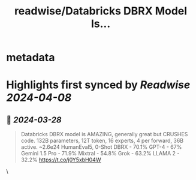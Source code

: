 :PROPERTIES:
:title: readwise/Databricks DBRX Model Is...
:END:


* metadata
:PROPERTIES:
:author: [[dylan522p on Twitter]]
:full-title: "Databricks DBRX Model Is..."
:category: [[tweets]]
:url: https://twitter.com/dylan522p/status/1772972997990580381
:image-url: https://pbs.twimg.com/profile_images/1284174246726586370/0v85zsJR.jpg
:END:

* Highlights first synced by [[Readwise]] [[2024-04-08]]
** 📌 [[2024-03-28]]
#+BEGIN_QUOTE
Databricks DBRX model is AMAZING, generally great but CRUSHES code.
132B parameters, 12T token, 16 experts, 4 per forward, 36B active.
~2.6e24
HumanEval5, 0-Shot
DBRX - 70.1%
GPT-4 - 67%
Gemini 1.5 Pro - 71.9%
Mixtral - 54.8%
Grok - 63.2%
LLAMA 2 - 32.2%
https://t.co/j0Y5xbH04W 
#+END_QUOTE\